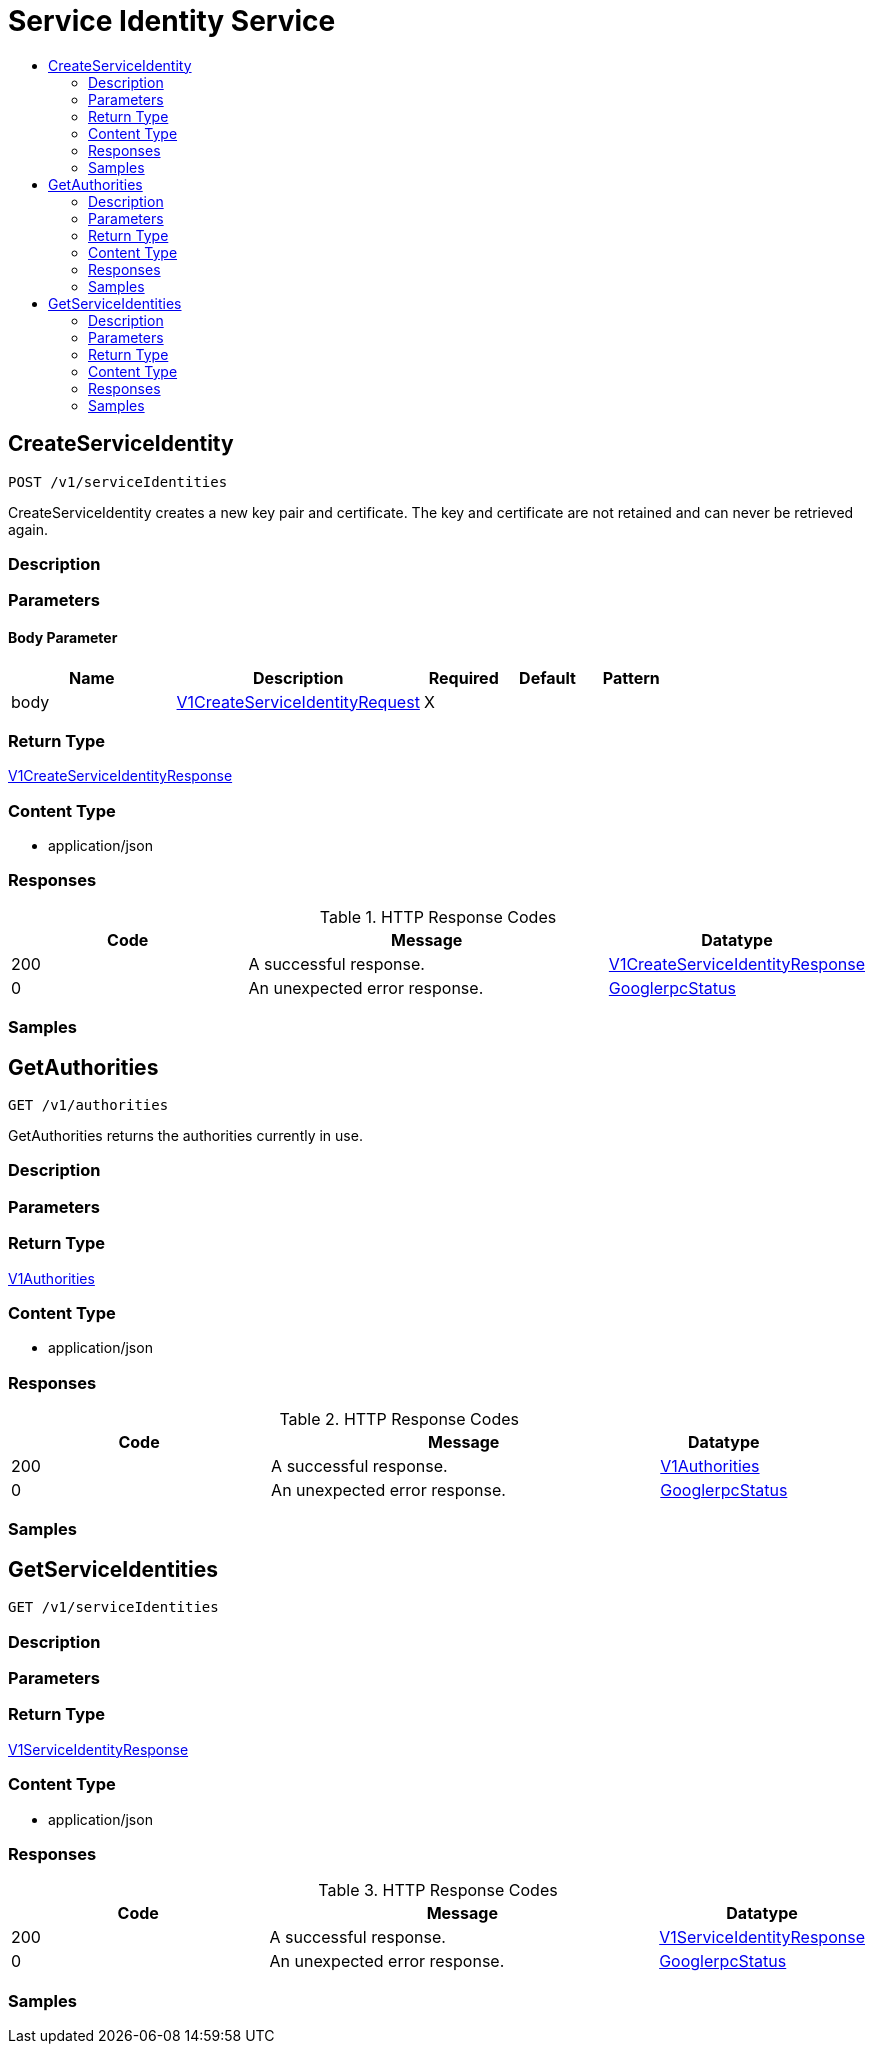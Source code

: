 // Auto-generated by scripts. Do not edit.
:_mod-docs-content-type: ASSEMBLY
[id="ServiceIdentityService"]
= Service Identity Service
:toc: macro
:toc-title:

toc::[]

:context: ServiceIdentityService

[id="CreateServiceIdentity_ServiceIdentityService"]
== CreateServiceIdentity

`POST /v1/serviceIdentities`

CreateServiceIdentity creates a new key pair and certificate. The key and certificate are not retained and can never be retrieved again.

=== Description

=== Parameters

==== Body Parameter

[cols="2,3,1,1,1"]
|===
|Name| Description| Required| Default| Pattern

| body
|  xref:../CommonObjectReference/CommonObjectReference.adoc#V1CreateServiceIdentityRequest_CommonObjectReference[V1CreateServiceIdentityRequest]
| X
| 
| 

|===

=== Return Type

xref:../CommonObjectReference/CommonObjectReference.adoc#V1CreateServiceIdentityResponse_CommonObjectReference[V1CreateServiceIdentityResponse]

=== Content Type

* application/json

=== Responses

.HTTP Response Codes
[cols="2,3,1"]
|===
| Code | Message | Datatype

| 200
| A successful response.
|  xref:../CommonObjectReference/CommonObjectReference.adoc#V1CreateServiceIdentityResponse_CommonObjectReference[V1CreateServiceIdentityResponse]

| 0
| An unexpected error response.
|  xref:../CommonObjectReference/CommonObjectReference.adoc#GooglerpcStatus_CommonObjectReference[GooglerpcStatus]

|===

=== Samples

[id="GetAuthorities_ServiceIdentityService"]
== GetAuthorities

`GET /v1/authorities`

GetAuthorities returns the authorities currently in use.

=== Description

=== Parameters

=== Return Type

xref:../CommonObjectReference/CommonObjectReference.adoc#V1Authorities_CommonObjectReference[V1Authorities]

=== Content Type

* application/json

=== Responses

.HTTP Response Codes
[cols="2,3,1"]
|===
| Code | Message | Datatype

| 200
| A successful response.
|  xref:../CommonObjectReference/CommonObjectReference.adoc#V1Authorities_CommonObjectReference[V1Authorities]

| 0
| An unexpected error response.
|  xref:../CommonObjectReference/CommonObjectReference.adoc#GooglerpcStatus_CommonObjectReference[GooglerpcStatus]

|===

=== Samples

[id="GetServiceIdentities_ServiceIdentityService"]
== GetServiceIdentities

`GET /v1/serviceIdentities`

=== Description

=== Parameters

=== Return Type

xref:../CommonObjectReference/CommonObjectReference.adoc#V1ServiceIdentityResponse_CommonObjectReference[V1ServiceIdentityResponse]

=== Content Type

* application/json

=== Responses

.HTTP Response Codes
[cols="2,3,1"]
|===
| Code | Message | Datatype

| 200
| A successful response.
|  xref:../CommonObjectReference/CommonObjectReference.adoc#V1ServiceIdentityResponse_CommonObjectReference[V1ServiceIdentityResponse]

| 0
| An unexpected error response.
|  xref:../CommonObjectReference/CommonObjectReference.adoc#GooglerpcStatus_CommonObjectReference[GooglerpcStatus]

|===

=== Samples
